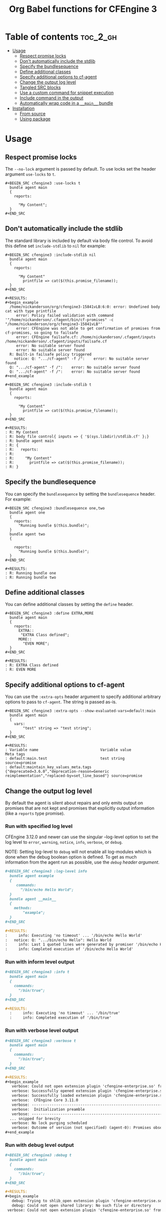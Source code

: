 #+Title: Org Babel functions for CFEngine 3

[[https://melpa.org/#/ob-cfengine3][file:https://melpa.org/packages/ob-cfengine3-badge.svg]]

[[file:./media/ob-cfengine3-demo-2019-08-01.gif]]

* Table of contents                                                :toc_2_gh:
- [[#usage][Usage]]
  - [[#respect-promise-locks][Respect promise locks]]
  - [[#dont-automatically-include-the-stdlib][Don't automatically include the stdlib]]
  - [[#specify-the-bundlesequence][Specify the bundlesequence]]
  - [[#define-additional-classes][Define additional classes]]
  - [[#specify-additional-options-to-cf-agent][Specify additional options to cf-agent]]
  - [[#change-the-output-log-level][Change the output log level]]
  - [[#tangled-src-blocks][Tangled SRC blocks]]
  - [[#use-a-custom-command-for-snippet-execution][Use a custom command for snippet execution]]
  - [[#include-command-in-the-output][Include command in the output]]
  - [[#automatically-wrap-code-in-a-__main__-bundle][Automatically wrap code in a =__main__= bundle]]
- [[#installation][Installation]]
  - [[#from-source][From source]]
  - [[#using-package][Using package]]

* Usage

** Respect promise locks

The =--no-lock= argument is passed by default. To use locks set the header
argument =use-locks= to =t=.

#+BEGIN_EXAMPLE
  ,#+BEGIN_SRC cfengine3 :use-locks t
    bundle agent main
    {
      reports:

        "My Content";
    }
  ,#+END_SRC
#+END_EXAMPLE

** Don't automatically include the stdlib

The standard library is included by default via body file control. To avoid this
define set =include-stdlib= to =nil= for example:

#+CAPTION: Explicitly disable inclusion of stdlib
#+BEGIN_EXAMPLE
  ,#+BEGIN_SRC cfengine3 :include-stdlib nil
    bundle agent main
    {
      reports:

        "My Content"
          printfile => cat($(this.promise_filename));
    }
  ,#+END_SRC

  ,#+RESULTS:
  ,#+begin_example
    /home/nickanderson/org/cfengine3-15841vLB:6:0: error: Undefined body cat with type printfile
       error: Policy failed validation with command '"/home/nickanderson/.cfagent/bin/cf-promises" -c "/home/nickanderson/org/cfengine3-15841vLB"'
       error: CFEngine was not able to get confirmation of promises from cf-promises, so going to failsafe
       error: CFEngine failsafe.cf: /home/nickanderson/.cfagent/inputs /home/nickanderson/.cfagent/inputs/failsafe.cf
       error: No suitable server found
       error: No suitable server found
    R: Built-in failsafe policy triggered
      notice: Q: ".../cf-agent" -f /":    error: No suitable server found
    Q: ".../cf-agent" -f /":    error: No suitable server found
    Q: ".../cf-agent" -f /":    error: No suitable server found
  ,#+end_example
#+END_EXAMPLE

#+CAPTION: Explicitly enable inclusion of stdlib
#+BEGIN_EXAMPLE
  ,#+BEGIN_SRC cfengine3 :include-stdlib t
    bundle agent main
    {
      reports:

        "My Content"
          printfile => cat($(this.promise_filename));
    }
  ,#+END_SRC

  ,#+RESULTS:
  : R: My Content
  : R: body file control{ inputs => { '$(sys.libdir)/stdlib.cf' };}
  : R: bundle agent main
  : R: {
  : R:   reports:
  : R:
  : R:     "My Content"
  : R:       printfile => cat($(this.promise_filename));
  : R: }
#+END_EXAMPLE

** Specify the bundlesequence

You can specify the =bundlesequence= by setting the =bundlesequence= header. For
example:

#+BEGIN_EXAMPLE
  ,#+BEGIN_SRC cfengine3 :bundlesequence one,two
    bundle agent one
    {
      reports:
        "Running bundle $(this.bundle)";
    }
    bundle agent two
    {

      reports:
        "Running bundle $(this.bundle)";
    }
  ,#+END_SRC

  ,#+RESULTS:
  : R: Running bundle one
  : R: Running bundle two
#+END_EXAMPLE

** Define additional classes

You can define additional classes by setting the =define= header.

#+BEGIN_EXAMPLE
  ,#+BEGIN_SRC cfengine3 :define EXTRA,MORE
    bundle agent main
    {
      reports:
        EXTRA::
         "EXTRA Class defined";
        MORE::
          "EVEN MORE";
    }
  ,#+END_SRC

  ,#+RESULTS:
  : R: EXTRA Class defined
  : R: EVEN MORE
#+END_EXAMPLE

** Specify additional options to cf-agent

You can use the =:extra-opts= header  argument  to  specify additional arbitrary options  to pass to =cf-agent=.  The  string is passed as-is.

#+begin_example
,#+BEGIN_SRC cfengine3 :extra-opts --show-evaluated-vars=default:main
  bundle agent main
  {
    vars:
        "test" string => "test string";
  }
,#+END_SRC

,#+RESULTS:
: Variable name                            Variable value                                               Meta tags
: default:main.test                        test string                                                  source=promise
: default:maintain_key_values_meta.tags     {"deprecated=3.6.0","deprecation-reason=Generic reimplementation","replaced-by=set_line_based"} source=promise
#+end_example

** Change the output log level

By default the agent is silent about repairs and only emits output on promises
that are not kept and promises that explicitly output information (like a
 =reports= type promise).

*** Run with specified log level

CFEngine 3.12.0 and newer can use the singular --log-level option to set the log
level to =error=, =warning=, =notice=, =info=, =verbose=, or =debug=.

NOTE: Setting log-level to =debug= will not enable all log-modules which is done
when the debug boolean option is defined. To get as much information from the
agent run as possible, use the [[*Run with debug level output][=debug= header argument]].

#+BEGIN_SRC org
  ,#+BEGIN_SRC cfengine3 :log-level info
    bundle agent example
    {
       commands:
         "/bin/echo Hello World";
    }
    bundle agent __main__
    {
      methods:
          "example";
    }
  ,#+END_SRC

  ,#+RESULTS:
  :     info: Executing 'no timeout' ... '/bin/echo Hello World'
  :   notice: Q: ".../bin/echo Hello": Hello World
  :     info: Last 1 quoted lines were generated by promiser '/bin/echo Hello World'
  :     info: Completed execution of '/bin/echo Hello World'
#+END_SRC

*** Run with inform level output

#+BEGIN_SRC org
  ,#+BEGIN_SRC cfengine3 :info t
    bundle agent main
    {
      commands:
        "/bin/true";
    }
  ,#+END_SRC

  ,#+RESULTS:
    :     info: Executing 'no timeout' ... '/bin/true'
    :     info: Completed execution of '/bin/true'
#+END_SRC

*** Run with verbose level output

#+BEGIN_SRC org
  ,#+BEGIN_SRC cfengine3 :verbose t
    bundle agent main
    {
      commands:
        "/bin/true";
    }
  ,#+END_SRC

  ,#+RESULTS:
  ,#+begin_example
     verbose: Could not open extension plugin 'cfengine-enterprise.so' from '/home/nickanderson/.cfagent/lib/cfengine-enterprise.so': (not installed)
     verbose: Successfully opened extension plugin 'cfengine-enterprise.so' from '/var/cfengine/lib/cfengine-enterprise.so'
     verbose: Successfully loaded extension plugin 'cfengine-enterprise.so'
     verbose:  CFEngine Core 3.11.0
     verbose: ----------------------------------------------------------------
     verbose:  Initialization preamble
     verbose: ----------------------------------------------------------------
    ... snipped for brevity
     verbose: No lock purging scheduled
     verbose: Outcome of version (not specified) (agent-0): Promises observed - Total promise compliance: 86% kept, 14% repaired, 0% not kept (out of 7 events). User promise compliance: 86% kept, 14% repaired, 0% not kept (out of 7 events). CFEngine system compliance: 0% kept, 0% repaired, 0% not kept (out of 0 events).
  ,#+end_example
#+END_SRC

*** Run with debug level output

#+BEGIN_SRC org
  ,#+BEGIN_SRC cfengine3 :debug t
    bundle agent main
    {
      commands:
        "/bin/true";
    }
  ,#+END_SRC

  ,#+RESULTS:
  ,#+begin_example
     debug: Trying to shlib_open extension plugin 'cfengine-enterprise.so' from '/home/nickanderson/.cfagent/lib/cfengine-enterprise.so'
     debug: Could not open shared library: No such file or directory
   verbose: Could not open extension plugin 'cfengine-enterprise.so' from '/home/nickanderson/.cfagent/lib/cfengine-enterprise.so': (not installed)
     debug: Trying to shlib_open extension plugin 'cfengine-enterprise.so' from '/var/cfengine/lib/cfengine-enterprise.so'
     debug: Could not open shared library: No such file or directory
   verbose: Could not open extension plugin 'cfengine-enterprise.so' from '/var/cfengine/lib/cfengine-enterprise.so': (not installed)
     debug: Setting hard class: default:debug_mode
     debug: Setting hard class: default:opt_debug
     debug: Setting hard class: default:verbose_mode
     debug: Setting hard class: default:inform_mode
   verbose:  CFEngine Core 3.14.0a.ed0158a8e
  ,#+end_example
#+END_SRC


** Tangled SRC blocks

By default, cfengine3 =SRC= blocks are not tangled. To tangle the blocks to a
file, use the =:tangle= header argument.

When a file is tangled, a shebang is automatically added to allow for easy
execution. To change or disable the shebang use the =:shebang= header argument.

#+CAPTION: Example cfengine3 SRC block with shebang disabled
#+BEGIN_SRC org
  ,#+BEGIN_SRC cfengine3 :shebang :tangle /tmp/example.cf
    bundle agent example
    {
       reports:
         "CFEngine $(sys.cf_version)";
    }
    bundle agent __main__
    {
      methods:
          "example";
    }
  ,#+END_SRC
#+END_SRC

#+CAPTION: Example cfengine3 SRC block with shebang altered
#+BEGIN_SRC org
  ,#+BEGIN_SRC cfengine3 :shebang /var/cfengine-3.7/bin/cf-agent -f- :tangle /tmp/example.cf
    bundle agent example
    {
       reports:
         "CFEngine $(sys.cf_version)";
    }
    bundle agent __main__

      methods:
          "example";
    }
  ,#+END_SRC
#+END_SRC

By default, a =body file control= to include the standard lib via
=$(sys.libdir)= is included in exported files. This facilitates small snippets
of policy and does not interfere with a literate style of policy maintenance.

#+BEGIN_SRC org
  ,#+BEGIN_SRC term
    ~ $ cat /tmp/example.cf
    #!/var/cfengine/bin/cf-agent -f-
    body file control
    {
          inputs => { '$(sys.libdir)/stdlib.cf' };
    }

    bundle agent example
    {
        reports:
         "CFEngine $(sys.cf_version)";
    }
    bundle agent __main__
    {
      methods:
          "example";
    }
  ,#+END_SRC
#+END_SRC

By default tangled files are saved so that only the owner can read, write and
execute (700). Use the =:tangle-mode= header argument to override the default.
NOTE: This differs from typical CFEngine policy permissions (600).

#+CAPTION: Example cfengine3 SRC block with permission 600
#+BEGIN_SRC org
  ,#+BEGIN_SRC cfengine3 :tangle /tmp/example.cf :tangle-mode (identity #o600)
    bundle agent example
    {
       reports:
         "CFEngine $(sys.cf_version)";
    }
    bundle agent __main__

      methods:
          "example";
    }
  ,#+END_SRC
#+END_SRC

*Why does ob-cfengine3 add a shebang and set the tangled file to executable by
default?*

The authors workflow consists of many small examples and snippets that are
handed to many other people of varying organizations. Also, it's a nifty trick
when combined with library =__main__= bundles for running partial sets of policy
directly.

*Why doesn't ob-cfengine3 add a =bundle agent __main__= to the end of exported files?*

It's better suited for a snippet. It's not useful unless it's customized for the
policy file.

#+CAPTION: Example executing policy file and passing additional options to cf-agent
#+BEGIN_SRC org
  ,#+BEGIN_SRC term
    ~ $ ./example.cf
    R: CFEngine 3.13.0
       error: Method 'example' failed in some repairs
    ~ $ ./example.cf -I
        info: Can't stat file '/tmp/./example.cf.missing' on 'localhost' in files.copy_from promise
    R: CFEngine 3.13.0
       error: Method 'example' failed in some repairs
  ,#+END_SRC
#+END_SRC

Note that you can use the =:tangle-in-main= or =:auto-main= options to automatically wrap the snippet in a =__main__= bundle. See [[#auto-main][Automatically wrap code in a =__main__= bundle]] for details.

** Use a custom command for snippet execution

By default, CFEngine code in a SRC block is executed using the =cf-agent= command. This can be changed using the =command= header argument. The command specified must accept the same arguments as =cf-agent=.

For example, if you have a Docker image called which executes =cf-agent= as the container's ENTRYPOINT (see [[https://hub.docker.com/r/zzamboni/cf-agent][zzamboni/cf-agent]] for an example), you can have your code executed inside the container. Note that you have to take care that the path to which the temporary file is written by Emacs exists in the container as well. In this example, we specify the =tmpdir= header argument to specify that the temporary file is written to =/tmp=, and use the =-v= option in =docker run= to make the =/tmp= directory visible within the container.

#+BEGIN_SRC org
  ,#+begin_src cfengine3 :command "docker run -v /tmp:/tmp zzamboni/cf-agent" :tmpdir /tmp
    bundle agent main
    {
      reports:
          "My hostname: $(sys.fqhost)";
    }
  ,#+end_src

  ,#+RESULTS:
  : R: My hostname: 5cd98f9265a8
#+END_SRC

** Include command in the output

Normally, the RESULTS block only contains any output produced by the execution of the CFEngine code. You can include the command in the output by specifying the =command-in-result= header argument:

#+BEGIN_SRC org
  ,#+begin_src cfengine3 :command "docker run -v /tmp:/tmp zzamboni/cf-agent" :tmpdir /tmp :command-in-result t
    bundle agent main
    {
      reports:
          "Hello world!";
    }
  ,#+end_src

  ,#+RESULTS:
  : # docker run -v /tmp:/tmp zzamboni/cf-agent --no-lock --file /tmp/cfengine3-b7caCd
  : R: Hello world!
#+END_SRC

The command is shown exactly as used by ob-cfengine3, which may depend on the header arguments you use. You can use the following additional arguments to customize the displayed command. Note that these options are purely cosmetic.

- =command-in-result-prompt= specifies the prompt to show before the command. Default is ="# "=.
- =command-in-result-command= specifies the command name to show. Defaults to the value of =command= (default =cf-agent=).
- =command-in-result-filename= specifies the filename to show. Defaults to the tangle filename if =:tangle= is specified, otherwise to a temporary file path generated by Emacs.
- =command-in-result-multiline= specifies  whether to show the command split across multiple lines. Its value can b e =true=, =false= or  =auto=. Default value  is =false=. In the case of =auto=, the determination is made  depending  on  whether the command shown would be longer  than =command-in-result-maxlen=.
- =command-in-result-maxlen=  specifies  the maximum length before splitting the command if =command-in-result-multiline= is  given as =auto=.  Default is 80.

You can use these options to "prettify" the command shown, for example (contrast with the previous example):

#+BEGIN_SRC org
  ,#+begin_src cfengine3 :command "docker run -v /tmp:/tmp zzamboni/cf-agent" :tmpdir /tmp :command-in-result t :command-in-result-prompt "> " :command-in-result-command cf-agent :command-in-result-filename hello-world.cf
    bundle agent main
    {
      reports:
          "Hello world!";
    }
  ,#+end_src

  ,#+RESULTS:
  : > cf-agent --no-lock --file hello-world.cf
  : R: Hello world!
#+END_SRC

** Automatically wrap code in a =__main__= bundle
:PROPERTIES:
:CUSTOM_ID: auto-main
:END:

Sometimes you may want to include in the document only the actual code to execute, without the surrounding bundle declaration, but still have it execute or tangle correctly. To control this, you have the following three header arguments:

- =:run-with-main= automatically wraps the contents of the SRC block in a =bundle agent __main__= before executing it;
- =:tangle-with-main= automatically wraps the contents of the SRC block in a =bundle agent __main__= before tangling it;
- =:auto-main= is a shortcut to  enable both =:run-with-main= and =:tangle-with-main=.

#+begin_example
,#+begin_src cfengine3 :run-with-main yes :tangle-with-main yes :tangle /tmp/hello.cf
  reports:
    "Hello world!";
,#+end_src

,#+RESULTS:
: R: Hello world!
#+end_example

#+begin_src shell :results output replace :wrap "src cfengine3" :exports both
cat /tmp/hello.cf
#+end_src

#+RESULTS:
#+begin_src cfengine3
#!/var/cfengine/bin/cf-agent -f-
bundle agent __main__
{
reports:
  "Hello world!";
}
#+end_src

You can customize the template used to wrap the code in a bundle by setting the value of the =ob-cfengine3-wrap-with-main-template= variable. Its default value is  ="bundle agent __main__\n{\n%s\n}\n"=.

* Installation

** From source
Clone the repo, add it to your load path

#+BEGIN_SRC elisp
(add-to-list 'load-path "~/src/ob-cfengine3/")
(require 'ob-cfengine3)
#+END_SRC

** Using package
:PROPERTIES:
:ID:       9ceba74e-30f0-49e4-a5ad-f3226514ea87
:END:

#+BEGIN_SRC elisp
  (ob-cfengine3 :repo "nickanderson/ob-cfengine3" :fetcher github)
#+END_SRC
